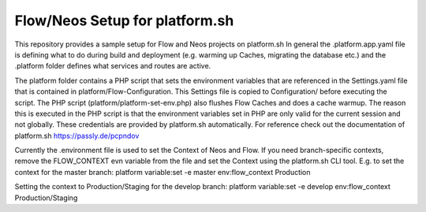 ------------------
Flow/Neos Setup for platform.sh
------------------

This repository provides a sample setup for Flow and Neos projects on platform.sh
In general the .platform.app.yaml file is defining what to do during build and deployment (e.g. warming up Caches, migrating the database etc.) and the .platform folder defines what services and routes are active.

The platform folder contains a PHP script that sets the environment variables that are referenced in the Settings.yaml file that is contained in platform/Flow-Configuration. This Settings file is copied to Configuration/ before executing the script.
The PHP script (platform/platform-set-env.php) also flushes Flow Caches and does a cache warmup. The reason this is executed in the PHP script is that the environment variables set in PHP are only valid for the current session and not globally.
These credentials are provided by platform.sh automatically. For reference check out the documentation of platform.sh https://passly.de/pcpndov

Currently the .environment file is used to set the Context of Neos and Flow.
If you need branch-specific contexts, remove the FLOW_CONTEXT evn variable from the file and set the Context using the platform.sh CLI tool.
E.g. to set the context for the master branch:
platform variable:set -e master env:flow_context Production

Setting the context to Production/Staging for the develop branch:
platform variable:set -e develop env:flow_context Production/Staging
